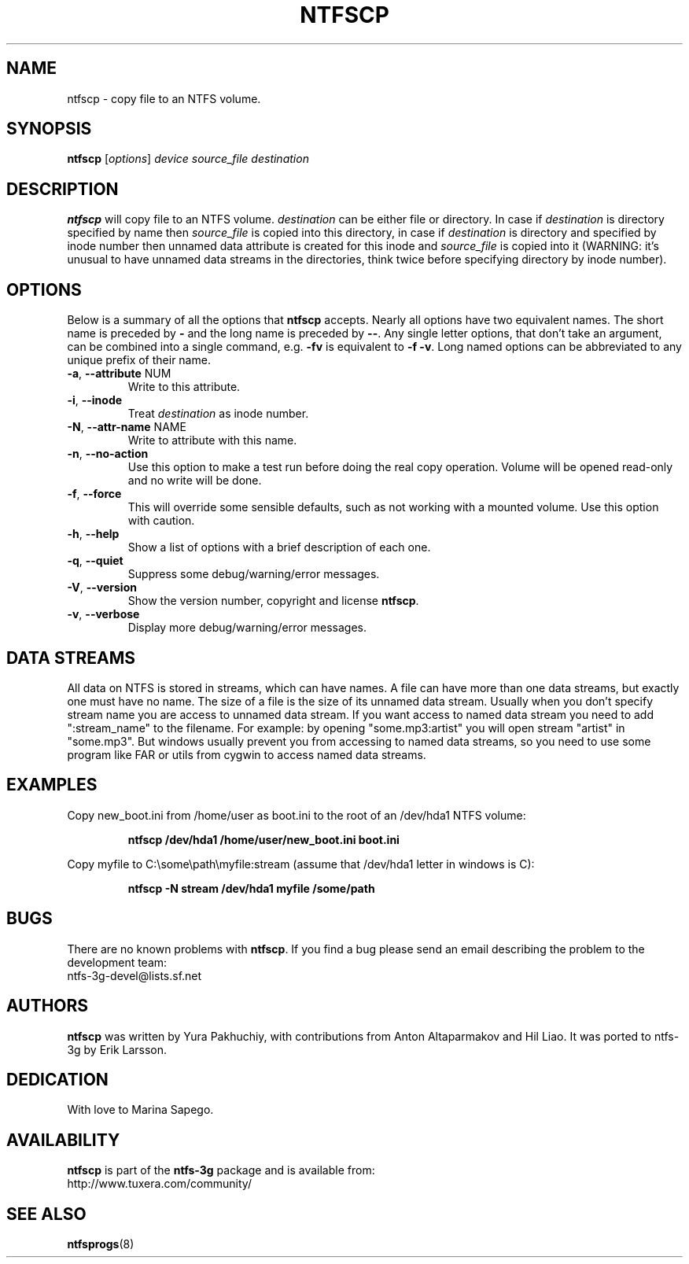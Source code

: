 .\" Copyright (c) 2004\-2007 Yura Pakhuchiy.
.\" Copyright (c) 2005 Richard Russon.
.\" This file may be copied under the terms of the GNU Public License.
.\"
.TH NTFSCP 8 "September 2007" "ntfs-3g 2012.1.15"
.SH NAME
ntfscp \- copy file to an NTFS volume.
.SH SYNOPSIS
\fBntfscp\fR [\fIoptions\fR] \fIdevice source_file destination\fR
.SH DESCRIPTION
\fBntfscp\fR will copy file to an NTFS volume. \fIdestination\fR can be either
file or directory. In case if \fIdestination\fR is directory specified by name
then \fIsource_file\fR is copied into this directory, in case if
\fIdestination\fR is directory and specified by inode number then unnamed data
attribute is created for this inode and \fIsource_file\fR is copied into it
(WARNING: it's unusual to have unnamed data streams in the directories, think
twice before specifying directory by inode number).
.SH OPTIONS
Below is a summary of all the options that
.B ntfscp
accepts.  Nearly all options have two equivalent names.  The short name is
preceded by
.B \-
and the long name is preceded by
.BR \-\- .
Any single letter options, that don't take an argument, can be combined into a
single command, e.g.
.B \-fv
is equivalent to
.BR "\-f \-v" .
Long named options can be abbreviated to any unique prefix of their name.
.TP
\fB\-a\fR, \fB\-\-attribute\fR NUM
Write to this attribute.
.TP
\fB\-i\fR, \fB\-\-inode\fR
Treat
.I destination
as inode number.
.TP
\fB\-N\fR, \fB\-\-attr\-name\fR NAME
Write to attribute with this name.
.TP
\fB\-n\fR, \fB\-\-no\-action\fR
Use this option to make a test run before doing the real copy operation.
Volume will be opened read\-only and no write will be done.
.TP
\fB\-f\fR, \fB\-\-force\fR
This will override some sensible defaults, such as not working with a mounted
volume.  Use this option with caution.
.TP
\fB\-h\fR, \fB\-\-help\fR
Show a list of options with a brief description of each one.
.TP
\fB\-q\fR, \fB\-\-quiet\fR
Suppress some debug/warning/error messages.
.TP
\fB\-V\fR, \fB\-\-version\fR
Show the version number, copyright and license
.BR ntfscp .
.TP
\fB\-v\fR, \fB\-\-verbose\fR
Display more debug/warning/error messages.
.SH DATA STREAMS
All data on NTFS is stored in streams, which can have names. A file can have
more than one data streams, but exactly one must have no name. The size of a
file is the size of its unnamed data stream. Usually when you don't specify
stream name you are access to unnamed data stream. If you want access to named
data stream you need to add ":stream_name" to the filename. For example: by
opening "some.mp3:artist" you will open stream "artist" in "some.mp3". But
windows usually prevent you from accessing to named data streams, so you need
to use some program like FAR or utils from cygwin to access named data streams.
.SH EXAMPLES
Copy new_boot.ini from /home/user as boot.ini to the root of an /dev/hda1 NTFS
volume:
.RS
.sp
.B ntfscp /dev/hda1 /home/user/new_boot.ini boot.ini
.sp
.RE
Copy myfile to C:\\some\\path\\myfile:stream (assume that /dev/hda1 letter in
windows is C):
.RS
.sp
.B ntfscp \-N stream /dev/hda1 myfile /some/path
.sp
.RE
.SH BUGS
There are no known problems with \fBntfscp\fR. If you find a bug please send an
email describing the problem to the development team:
.br
.nh
ntfs\-3g\-devel@lists.sf.net
.hy
.SH AUTHORS
\fBntfscp\fR was written by Yura Pakhuchiy, with contributions from Anton
Altaparmakov and Hil Liao.
It was ported to ntfs-3g by Erik Larsson.
.SH DEDICATION
With love to Marina Sapego.
.SH AVAILABILITY
.B ntfscp
is part of the
.B ntfs-3g
package and is available from:
.br
.nh
http://www.tuxera.com/community/
.hy
.SH SEE ALSO
.BR ntfsprogs (8)
